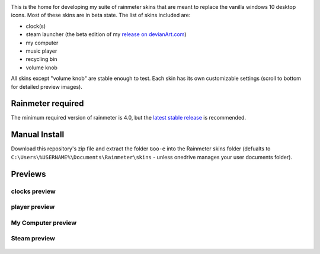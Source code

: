 .. image:: https://img.shields.io/github/repo-size/2bndy5/Goo-e-Rainmeter-Skin?style=plastic   :alt: GitHub repo size
.. image:: https://img.shields.io/github/v/tag/rainmeter/rainmeter?color=%23009900&label=Rainmeter&style=plastic   :alt: GitHub tag (latest SemVer)

This is the home for developing my suite of rainmeter skins that are meant to replace the vanilla
windows 10 desktop icons. Most of these skins are in beta state. The list of skins included are:

* clock(s)
* steam launcher (the beta edition of my `release on devianArt.com
  <https://www.deviantart.com/2bndy5/art/Goo-e-Steam-Launcher-664356170>`_)
* my computer
* music player
* recycling bin
* volume knob

All skins except "volume knob" are stable enough to test. Each skin has its own customizable settings (scroll to bottom for detailed preview images).

.. image:: sample.png

Rainmeter required
##################

The minimum required version of rainmeter is 4.0, but the `latest stable release <https://www.rainmeter.net>`_ is recommended.

Manual Install
##############

Download this repository's zip file and extract the folder ``Goo-e`` into the Rainmeter skins folder
(defualts to ``C:\Users\%USERNAME%\Documents\Rainmeter\skins`` - unless onedrive manages your user
documents folder).

Previews
########

clocks preview
**************
    .. image:: https://images-wixmp-ed30a86b8c4ca887773594c2.wixmp.com/i/9d354760-79b7-44eb-9a4c-5fc831468200/dblj0cx-1ad84dea-26eb-4102-80f6-8cc125f57237.png
        :target: https://www.deviantart.com/2bndy5/art/Goo-e-Clocks-2-0-701286801


player preview
**************
    .. image:: https://images-wixmp-ed30a86b8c4ca887773594c2.wixmp.com/i/9d354760-79b7-44eb-9a4c-5fc831468200/dblzlye-82bf199d-d3a9-4d4d-8bfa-7deafc527bd1.png/v1/fill/w_800,h_800,q_80,strp/goo_e_player_2_0_by_2bndy5_dblzlye-fullview.jpg
        :target: https://www.deviantart.com/2bndy5/art/Goo-e-Player-2-0-702061286

My Computer preview
*******************
    .. image:: https://images-wixmp-ed30a86b8c4ca887773594c2.wixmp.com/i/9d354760-79b7-44eb-9a4c-5fc831468200/dblk2iz-e1512e0a-33bb-45bf-8e70-0bda52cdd4a4.png/v1/fill/w_804,h_720,q_80,strp/goo_e_computer_1_5_by_2bndy5_dblk2iz-fullview.jpg
        :target: https://www.deviantart.com/2bndy5/art/Goo-e-Computer-1-5-701336267

Steam preview
*************
    .. image:: https://images-wixmp-ed30a86b8c4ca887773594c2.wixmp.com/i/9d354760-79b7-44eb-9a4c-5fc831468200/dazjgi2-f0a494c8-6304-416b-b145-04d66e8b8a0e.png/v1/fill/w_1192,h_670,q_70,strp/goo_e_steam_launcher_by_2bndy5_dazjgi2-pre.jpg
        :target: https://www.deviantart.com/2bndy5/art/Goo-e-Steam-Launcher-664356170


